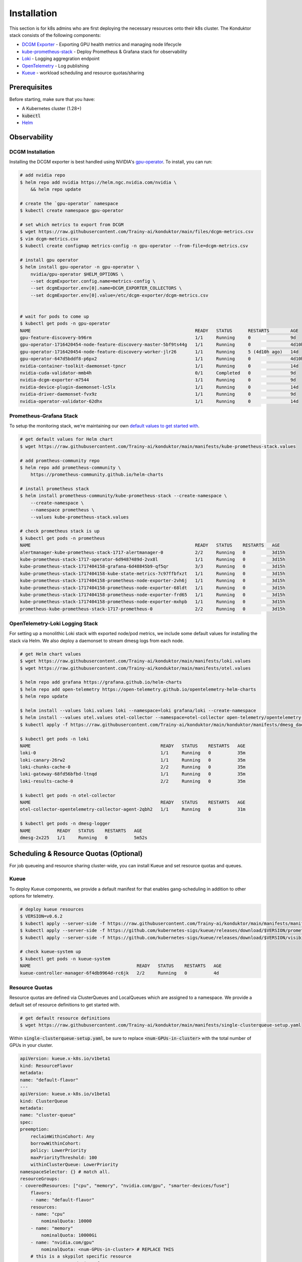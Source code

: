 .. _installation:

============
Installation
============

This section is for k8s admins who are first deploying the necessary resources onto their k8s cluster. The Konduktor stack consists of the following components:

- `DCGM Exporter <https://github.com/NVIDIA/dcgm-exporter>`_ - Exporting GPU health metrics and managing node lifecycle
- `kube-prometheus-stack <https://github.com/prometheus-community/helm-charts/tree/main/charts/kube-prometheus-stack>`_ - Deploy Prometheus & Grafana stack for observability
- `Loki <https://grafana.com/oss/loki/>`_ - Logging aggregration endpoint
- `OpenTelemetry <https://opentelemetry.io/>`_ - Log publishing
- `Kueue <https://kueue.sigs.k8s.io/>`_ - workload scheduling and resource quotas/sharing

Prerequisites
=============

Before starting, make sure that you have:

- A Kubernetes cluster (1.28+)
- :code:`kubectl`
- `Helm <https://helm.sh/>`_

Observability
=============

DCGM Installation
-----------------

Installing the DCGM exporter is best handled using NVIDIA's `gpu-operator <https://docs.nvidia.com/datacenter/cloud-native/gpu-operator/latest/index.html>`_. To install, you can run:

.. code-block:: bash

    # add nvidia repo
    $ helm repo add nvidia https://helm.ngc.nvidia.com/nvidia \
        && helm repo update

    # create the `gpu-operator` namespace
    $ kubectl create namespace gpu-operator

    # set which metrics to export from DCGM
    $ wget https://raw.githubusercontent.com/Trainy-ai/konduktor/main/files/dcgm-metrics.csv
    $ vim dcgm-metrics.csv
    $ kubectl create configmap metrics-config -n gpu-operator --from-file=dcgm-metrics.csv

    # install gpu operator
    $ helm install gpu-operator -n gpu-operator \
        nvidia/gpu-operator $HELM_OPTIONS \
        --set dcgmExporter.config.name=metrics-config \
        --set dcgmExporter.env[0].name=DCGM_EXPORTER_COLLECTORS \
        --set dcgmExporter.env[0].value=/etc/dcgm-exporter/dcgm-metrics.csv


    # wait for pods to come up
    $ kubectl get pods -n gpu-operator
    NAME                                                              READY   STATUS      RESTARTS        AGE
    gpu-feature-discovery-b96rm                                       1/1     Running     0               9d
    gpu-operator-1716420454-node-feature-discovery-master-5bf9ts44g   1/1     Running     0               4d10h
    gpu-operator-1716420454-node-feature-discovery-worker-jlr26       1/1     Running     5 (4d10h ago)   14d
    gpu-operator-647d5bddf8-p6px2                                     1/1     Running     0               4d10h
    nvidia-container-toolkit-daemonset-tpncr                          1/1     Running     0               14d
    nvidia-cuda-validator-mmb4h                                       0/1     Completed   0               9d
    nvidia-dcgm-exporter-m7544                                        1/1     Running     0               9d
    nvidia-device-plugin-daemonset-lc5lx                              1/1     Running     0               14d
    nvidia-driver-daemonset-fvx9z                                     1/1     Running     0               9d
    nvidia-operator-validator-62dhx                                   1/1     Running     0               14d

Prometheus-Grafana Stack
------------------------

To setup the monitoring stack, we're maintaining our own `default values to get started with <https://github.com/Trainy-ai/konduktor/blob/main/manifests/kube-prometheus-stack.values>`_.

.. code-block:: bash

    # get default values for Helm chart
    $ wget https://raw.githubusercontent.com/Trainy-ai/konduktor/main/manifests/kube-prometheus-stack.values

    # add promtheus-community repo 
    $ helm repo add prometheus-community \
        https://prometheus-community.github.io/helm-charts

    # install prometheus stack
    $ helm install prometheus-community/kube-prometheus-stack --create-namespace \
        --create-namespace \
        --namespace prometheus \
        --values kube-prometheus-stack.values

    # check prometheus stack is up
    $ kubectl get pods -n prometheus
    NAME                                                              READY   STATUS    RESTARTS   AGE
    alertmanager-kube-prometheus-stack-1717-alertmanager-0            2/2     Running   0          3d15h
    kube-prometheus-stack-1717-operator-6d9487489d-2vx8l              1/1     Running   0          3d15h
    kube-prometheus-stack-1717404158-grafana-6d48845b9-qf5qr          3/3     Running   0          3d15h
    kube-prometheus-stack-1717404158-kube-state-metrics-7c97ffbfxzt   1/1     Running   0          3d15h
    kube-prometheus-stack-1717404158-prometheus-node-exporter-2vh6j   1/1     Running   0          3d15h
    kube-prometheus-stack-1717404158-prometheus-node-exporter-68ldt   1/1     Running   0          3d15h
    kube-prometheus-stack-1717404158-prometheus-node-exporter-frd65   1/1     Running   0          3d15h
    kube-prometheus-stack-1717404158-prometheus-node-exporter-mxhpb   1/1     Running   0          3d15h
    prometheus-kube-prometheus-stack-1717-prometheus-0                2/2     Running   0          3d15h

OpenTelemetry-Loki Logging Stack
--------------------------------

For setting up a monolithic Loki stack with exported node/pod metrics, we include some default values for installing
the stack via Helm. We also deploy a daemonset to stream dmesg logs from each node.

.. code-block:: bash

    # get Helm chart values
    $ wget https://raw.githubusercontent.com/Trainy-ai/konduktor/main/manifests/loki.values
    $ wget https://raw.githubusercontent.com/Trainy-ai/konduktor/main/manifests/otel.values

    $ helm repo add grafana https://grafana.github.io/helm-charts
    $ helm repo add open-telemetry https://open-telemetry.github.io/opentelemetry-helm-charts
    $ helm repo update

    $ helm install --values loki.values loki --namespace=loki grafana/loki --create-namespace
    $ helm install --values otel.values otel-collector --namespace=otel-collector open-telemetry/opentelemetry-collector --create-namespace
    $ kubectl apply -f https://raw.githubusercontent.com/Trainy-ai/konduktor/main/konduktor/manifests/dmesg_daemonset.yaml

    $ kubectl get pods -n loki
    NAME                                                 READY   STATUS    RESTARTS   AGE
    loki-0                                               1/1     Running   0          35m
    loki-canary-26rw2                                    1/1     Running   0          35m
    loki-chunks-cache-0                                  2/2     Running   0          35m
    loki-gateway-68fd56bfbd-ltnqd                        1/1     Running   0          35m
    loki-results-cache-0                                 2/2     Running   0          35m

    $ kubectl get pods -n otel-collector
    NAME                                                 READY   STATUS    RESTARTS   AGE
    otel-collector-opentelemetry-collector-agent-2qbh2   1/1     Running   0          31m

    $ kubectl get pods -n dmesg-logger
    NAME          READY   STATUS    RESTARTS   AGE
    dmesg-2x225   1/1     Running   0          5m52s


Scheduling & Resource Quotas (Optional)
=======================================

For job queueing and resource sharing cluster-wide, you can install Kueue and set resource quotas and queues.

Kueue
-----

To deploy Kueue components, we provide a default manifest for that enables gang-scheduling in addition to other options for telemetry.

.. code-block:: bash

    # deploy kueue resources
    $ VERSION=v0.6.2
    $ kubectl apply --server-side -f https://raw.githubusercontent.com/Trainy-ai/konduktor/main/manifests/manifests.yaml
    $ kubectl apply --server-side -f https://github.com/kubernetes-sigs/kueue/releases/download/$VERSION/prometheus.yaml
    $ kubectl apply --server-side -f https://github.com/kubernetes-sigs/kueue/releases/download/$VERSION/visibility-api.yaml

    # check kueue-system up
    $ kubectl get pods -n kueue-system
    NAME                                        READY   STATUS    RESTARTS   AGE
    kueue-controller-manager-6f4db9964d-rc6jk   2/2     Running   0          4d

Resource Quotas
---------------

Resource quotas are defined via ClusterQueues and LocalQueues which are assigned to a namespace. We provide a default set of resource definitions to get started with.

.. code-block:: bash

    # get default resource definitions
    $ wget https://raw.githubusercontent.com/Trainy-ai/konduktor/main/manifests/single-clusterqueue-setup.yaml

Within :code:`single-clusterqueue-setup.yaml`, be sure to replace :code:`<num-GPUs-in-cluster>` with the total number of GPUs in your cluster.

.. code-block:: yaml

    apiVersion: kueue.x-k8s.io/v1beta1
    kind: ResourceFlavor
    metadata:
    name: "default-flavor"
    ---
    apiVersion: kueue.x-k8s.io/v1beta1
    kind: ClusterQueue
    metadata:
    name: "cluster-queue"
    spec:
    preemption:
        reclaimWithinCohort: Any
        borrowWithinCohort:
        policy: LowerPriority
        maxPriorityThreshold: 100
        withinClusterQueue: LowerPriority
    namespaceSelector: {} # match all.
    resourceGroups:
    - coveredResources: ["cpu", "memory", "nvidia.com/gpu", "smarter-devices/fuse"]
        flavors:
        - name: "default-flavor"
        resources:
        - name: "cpu"
            nominalQuota: 10000
        - name: "memory"
            nominalQuota: 10000Gi
        - name: "nvidia.com/gpu"
            nominalQuota: <num-GPUs-in-cluster> # REPLACE THIS
        # this is a skypilot specific resource
        - name: "smarter-devices/fuse"
            nominalQuota: 10000000
    ---
    apiVersion: kueue.x-k8s.io/v1beta1
    kind: LocalQueue
    metadata:
    name: "user-queue"
    spec:
    clusterQueue: "cluster-queue"
    ---
    apiVersion: kueue.x-k8s.io/v1beta1
    kind: WorkloadPriorityClass
    metadata:
    name: low-priority
    value: 100  # Higher value means higher priority
    description: "Low priority experiments"
    ---
    apiVersion: kueue.x-k8s.io/v1beta1
    kind: WorkloadPriorityClass
    metadata:
    name: high-priority
    value: 1000
    description: "High priority production workloads"

We can create these resources with:

.. code-block:: console
    
    # create a ClusterQueue and LocalQueue, `cluster-queue` and `user-queue` respectively
    $ kubectl apply -f single-clusterqueue-setup.yaml

    $ kubectl get queues
    NAME         CLUSTERQUEUE    PENDING WORKLOADS   ADMITTED WORKLOADS
    user-queue   cluster-queue   0                   0


